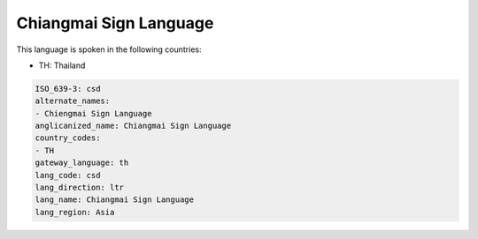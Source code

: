 .. _csd:

Chiangmai Sign Language
=======================

This language is spoken in the following countries:

* TH: Thailand

.. code-block:: yaml

    ISO_639-3: csd
    alternate_names:
    - Chiengmai Sign Language
    anglicanized_name: Chiangmai Sign Language
    country_codes:
    - TH
    gateway_language: th
    lang_code: csd
    lang_direction: ltr
    lang_name: Chiangmai Sign Language
    lang_region: Asia
    
